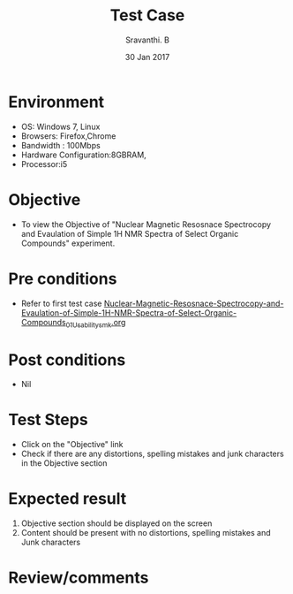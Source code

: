 #+Title: Test Case
#+Date: 30 Jan 2017
#+Author: Sravanthi. B

* Environment

  +  OS: Windows 7, Linux
  +  Browsers: Firefox,Chrome
  +  Bandwidth : 100Mbps
  +  Hardware Configuration:8GBRAM,
  +  Processor:i5

* Objective

  +  To view the Objective of "Nuclear Magnetic Resosnace Spectrocopy and Evaulation of Simple 1H NMR Spectra of Select Organic Compounds" experiment.

* Pre conditions

  +  Refer to first test case [[https://github.com/Virtual-Labs/physical-chemistry-iiith/blob/master/test-cases/integration-test-cases/EXPT-5/Nuclear-Magnetic-Resosnace-Spectrocopy-and-Evaulation-of-Simple-1H-NMR-Spectra-of-Select-Organic-Compounds_01_Usability_smk.org][Nuclear-Magnetic-Resosnace-Spectrocopy-and-Evaulation-of-Simple-1H-NMR-Spectra-of-Select-Organic-Compounds_01_Usability_smk.org]]

* Post conditions

  +  Nil

* Test Steps

  +  Click on the "Objective" link
  +  Check if there are any distortions, spelling mistakes and junk characters in the Objective section

* Expected result

  1.  Objective section should be displayed on the screen
  2.  Content should be present with no distortions, spelling mistakes and Junk characters

* Review/comments
